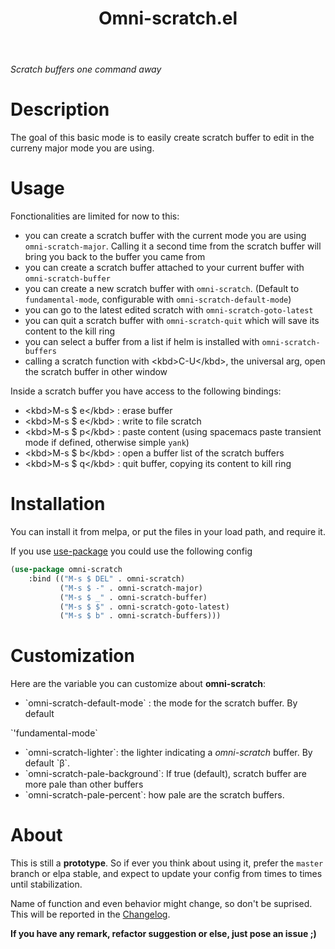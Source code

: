 #+TITLE: Omni-scratch.el

/Scratch buffers one command away/

[[https://travis-ci.org/AdrieanKhisbe/omni-scratch.el][file:https://travis-ci.org/AdrieanKhisbe/omni-scratch.el.svg]]
[[https://coveralls.io/r/AdrieanKhisbe/omni-scratch.el][file:https://coveralls.io/repos/AdrieanKhisbe/omni-scratch.el/badge.svg]]
[[http://melpa.org/#/omni-scratch][file:http://melpa.org/packages/omni-scratch-badge.svg]]
[[http://stable.melpa.org/#/omni-scratch][file:http://stable.melpa.org/packages/omni-scratch-badge.svg]]
[[https://github.com/AdrieanKhisbe/omni-scratch.el/tags][file:https://img.shields.io/github/tag/AdrieanKhisbe/omni-scratch.el.svg]]
[[http://www.gnu.org/licenses/gpl-3.0.html][http://img.shields.io/:license-gpl3-blue.svg]]

* Description

The goal of this basic mode is to easily create scratch buffer to edit in the curreny major mode you are using.

* Usage

Fonctionalities are limited for now to this:
- you can create a scratch buffer with the current mode you are using =omni-scratch-major=.
  Calling it a second time from the scratch buffer will bring you back to the buffer you came from
- you can create a scratch buffer attached to your current buffer with =omni-scratch-buffer=
- you can create a new scratch buffer with =omni-scratch=.
  (Default to =fundamental-mode=, configurable with =omni-scratch-default-mode=)
- you can go to the latest edited scratch with =omni-scratch-goto-latest=
- you can quit a scratch buffer with =omni-scratch-quit= which will save its content to the kill ring
- you can select a buffer from a list if helm is installed with =omni-scratch-buffers=
- calling a scratch function with <kbd>C-U</kbd>, the universal arg, open the scratch buffer in other window

Inside a scratch buffer you have access to the following bindings:

- <kbd>M-s $ e</kbd> : erase buffer
- <kbd>M-s $ e</kbd> : write to file scratch
- <kbd>M-s $ p</kbd> : paste content (using spacemacs paste transient mode if defined, otherwise simple =yank=)
- <kbd>M-s $ b</kbd> : open a buffer list of the scratch buffers
- <kbd>M-s $ q</kbd> : quit buffer, copying its content to kill ring

* Installation
You can install it from melpa, or put the files in your load path, and require it.

If you use [[https://github.com/jwiegley/use-package][use-package]] you could use the following config
#+begin_src emacs-lisp
  (use-package omni-scratch
      :bind (("M-s $ DEL" . omni-scratch)
             ("M-s $ -" . omni-scratch-major)
             ("M-s $ _" . omni-scratch-buffer)
             ("M-s $ $" . omni-scratch-goto-latest)
             ("M-s $ b" . omni-scratch-buffers)))
#+end_src

* Customization
Here are the variable you can customize about *omni-scratch*:

- `omni-scratch-default-mode` : the mode for the scratch buffer. By default
`'fundamental-mode`
- `omni-scratch-lighter`: the lighter indicating a /omni-scratch/ buffer. By default `β`.
- `omni-scratch-pale-background`: If true (default), scratch buffer are more pale than other buffers
- `omni-scratch-pale-percent`: how pale are the scratch buffers.

* About

This is still a *prototype*. So if ever you think about using it, prefer the =master= branch or elpa stable, and expect to update your config from times to times until stabilization.

Name of function and even behavior might change, so don't be suprised. This will be reported in the [[./CHANGELOG.md][Changelog]].

*If you have any remark, refactor suggestion or else, just pose an issue ;)*
